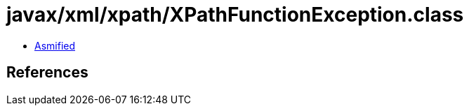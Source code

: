 = javax/xml/xpath/XPathFunctionException.class

 - link:XPathFunctionException-asmified.java[Asmified]

== References

